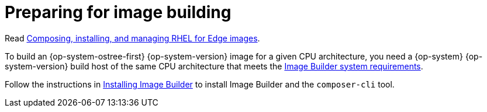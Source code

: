 // Module included in the following assemblies:
//
// microshift_install/microshift-embed-rpm-ostree.adoc

:_content-type: CONCEPT
[id="preparing-for-image-building_{context}"]
= Preparing for image building

Read link:https://access.redhat.com/documentation/en-us/red_hat_enterprise_linux/9/html/composing_installing_and_managing_rhel_for_edge_images[Composing, installing, and managing RHEL for Edge images].

//[IMPORTANT]
//====
//{product-title} deployments have only been tested with {op-system-ostree-first} {op-system-version}. Other versions of {op-system} are not recommended.
//====
//Can update this note as needed, but this is no longer correct for 4.13

To build an {op-system-ostree-first} {op-system-version} image for a given CPU architecture, you need a {op-system} {op-system-version} build host of the same CPU architecture that meets the link:https://access.redhat.com/documentation/en-us/red_hat_enterprise_linux/9/html/composing_installing_and_managing_rhel_for_edge_images/setting-up-image-builder_composing-installing-managing-rhel-for-edge-images#edge-image-builder-system-requirements_setting-up-image-builder[Image Builder system requirements].

Follow the instructions in link:https://access.redhat.com/documentation/en-us/red_hat_enterprise_linux/9/html/composing_installing_and_managing_rhel_for_edge_images/setting-up-image-builder_composing-installing-managing-rhel-for-edge-images#edge-installing-image-builder_setting-up-image-builder[Installing Image Builder] to install Image Builder and the `composer-cli` tool.

